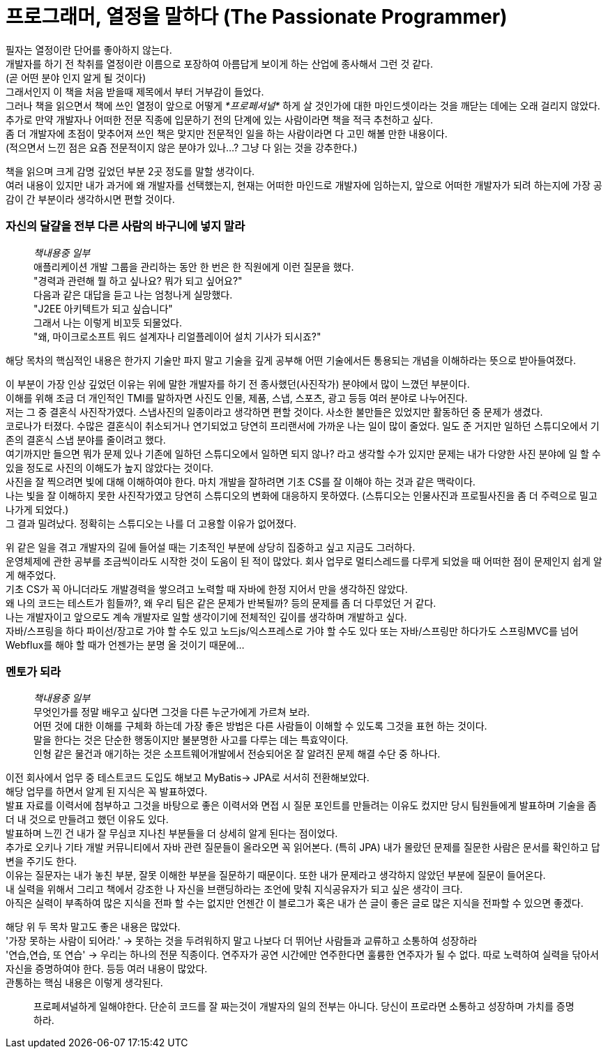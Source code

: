 # 프로그래머, 열정을 말하다 (The Passionate Programmer)


필자는 열정이란 단어를 좋아하지 않는다. +
개발자를 하기 전 착취를 열정이란 이름으로 포장하여 아름답게 보이게 하는 산업에 종사해서 그런 것 같다. +
(곧 어떤 분야 인지 알게 될 것이다) +
그래서인지 이 책을 처음 받을때 제목에서 부터 거부감이 들었다. +
그러나 책을 읽으면서 책에 쓰인 열정이 앞으로 어떻게 __*프로페셔널*__ 하게 살 것인가에 대한 마인드셋이라는 것을 깨닫는 데에는 오래 걸리지 않았다. +
추가로 만약 개발자나 어떠한 전문 직종에 입문하기 전의 단계에 있는 사람이라면 책을 적극 추천하고 싶다. +
좀 더 개발자에 초점이 맞추어져 쓰인 책은 맞지만 전문적인 일을 하는 사람이라면 다 고민 해볼 만한 내용이다. +
(적으면서 느낀 점은 요즘 전문적이지 않은 분야가 있나...? 그냥 다 읽는 것을 강추한다.)

책을 읽으며 크게 감명 깊었던 부분 2곳 정도를 말할 생각이다. +
여러 내용이 있지만 내가 과거에 왜 개발자를 선택했는지, 현재는 어떠한 마인드로 개발자에 임하는지, 앞으로 어떠한 개발자가 되려 하는지에 가장 공감이 간 부분이라 생각하시면 편할 것이다.

### 자신의 달걀을 전부 다른 사람의 바구니에 넣지 말라
> __책내용중 일부__  +
> 애플리케이션 개발 그룹을 관리하는 동안 한 번은 한 직원에게 이런 질문을 했다. +
> "경력과 관련해 뭘 하고 싶나요? 뭐가 되고 싶어요?" +
> 다음과 같은 대답을 듣고 나는 엄청나게 실망했다. +
> "J2EE 아키텍트가 되고 싶습니다" +
> 그래서 나는 이렇게 비꼬듯 되물었다. +
> "왜, 마이크로소프트 워드 설계자나 리얼플레이어 설치 기사가 되시죠?"

해당 목차의 핵심적인 내용은 한가지 기술만 파지 말고 기술을 깊게 공부해 어떤 기술에서든 통용되는 개념을 이해하라는 뜻으로 받아들여졌다.

이 부분이 가장 인상 깊었던 이유는 위에 말한 개발자를 하기 전 종사했던(사진작가) 분야에서 많이 느꼈던 부분이다. +
이해를 위해 조금 더 개인적인 TMI를 말하자면 사진도 인물, 제품, 스냅, 스포츠, 광고 등등 여러 분야로 나누어진다. +
저는 그 중 결혼식 사진작가였다. 스냅사진의 일종이라고 생각하면 편할 것이다. 사소한 불만들은 있었지만 활동하던 중 문제가 생겼다. +
코로나가 터졌다. 수많은 결혼식이 취소되거나 연기되었고 당연히 프리랜서에 가까운 나는 일이 많이 줄었다.
일도 준 거지만 일하던 스튜디오에서 기존의 결혼식 스냅 분야를 줄이려고 했다. +
여기까지만 들으면 뭐가 문제 있나 기존에 일하던 스튜디오에서 일하면 되지 않나? 라고 생각할 수가 있지만 문제는 내가 다양한 사진 분야에 일 할 수 있을 정도로 사진의 이해도가 높지 않았다는 것이다. +
사진을 잘 찍으려면 빛에 대해 이해하여야 한다. 마치 개발을 잘하려면 기초 CS를 잘 이해야 하는 것과 같은 맥락이다. +
나는 빛을 잘 이해하지 못한 사진작가였고 당연히 스튜디오의 변화에 대응하지 못하였다. (스튜디오는 인물사진과 프로필사진을 좀 더 주력으로 밀고 나가게 되었다.) +
그 결과 밀려났다. 정확히는 스튜디오는 나를 더 고용할 이유가 없어졌다.


위 같은 일을 겪고 개발자의 길에 들어설 때는 기초적인 부분에 상당히 집중하고 싶고 지금도 그러하다. +
운영체제에 관한 공부를 조금씩이라도 시작한 것이 도움이 된 적이 많았다. 회사 업무로 멀티스레드를 다루게 되었을 때 어떠한 점이 문제인지 쉽게 알게 해주었다. +
기초 CS가 꼭 아니더라도 개발경력을 쌓으려고 노력할 때 자바에 한정 지어서 만을 생각하진 않았다. +
왜 나의 코드는 테스트가 힘들까?, 왜 우리 팀은 같은 문제가 반복될까? 등의 문제를 좀 더 다루었던 거 같다. +
나는 개발자이고 앞으로도 계속 개발자로 일할 생각이기에 전체적인 깊이를 생각하며 개발하고 싶다. +
자바/스프링을 하다 파이선/장고로 가야 할 수도 있고 노드js/익스프레스로 가야 할 수도 있다 또는 자바/스프링만 하다가도 스프링MVC를 넘어 Webflux를 해야 할 때가 언젠가는 분명 올 것이기 때문에...

### 멘토가 되라
> __책내용중 일부__ +
> 무엇인가를 정말 배우고 싶다면 그것을 다른 누군가에게 가르쳐 보라. +
> 어떤 것에 대한 이해를 구체화 하는데 가장 좋은 방법은 다른 사람들이 이해할 수 있도록 그것을 표현 하는 것이다. +
> 말을 한다는 것은 단순한 행동이지만 불분명한 사고를 다루는 데는 특효약이다. +
> 인형 같은 물건과 애기하는 것은 소프트웨어개발에서 전승되어온 잘 알려진 문제 해결 수단 중 하나다.

이전 회사에서 업무 중 테스트코드 도입도 해보고 MyBatis-> JPA로 서서히 전환해보았다. +
해당 업무를 하면서 알게 된 지식은 꼭 발표하였다. +
발표 자료를 이력서에 첨부하고 그것을 바탕으로 좋은 이력서와 면접 시 질문 포인트를 만들려는 이유도 컸지만 당시 팀원들에게 발표하며 기술을 좀 더 내 것으로 만들려고 했던 이유도 있다. +
발표하며 느낀 건 내가 잘 무심코 지나친 부분들을 더 상세히 알게 된다는 점이었다. +
추가로 오키나 기타 개발 커뮤니티에서 자바 관련 질문들이 올라오면 꼭 읽어본다. (특히 JPA) 내가 몰랐던 문제를 질문한 사람은 문서를 확인하고 답변을 주기도 한다. +
이유는 질문자는 내가 놓친 부분, 잘못 이해한 부분을 질문하기 때문이다. 또한 내가 문제라고 생각하지 않았던 부분에 질문이 들어온다. +
내 실력을 위해서 그리고 책에서 강조한 나 자신을 브랜딩하라는 조언에 맞춰 지식공유자가 되고 싶은 생각이 크다. +
아직은 실력이 부족하여 많은 지식을 전파 할 수는 없지만 언젠간 이 블로그가 혹은 내가 쓴 글이 좋은 글로 많은 지식을 전파할 수 있으면 좋겠다.

해당 위 두 목차 말고도 좋은 내용은 많았다. +
'가장 못하는 사람이 되어라.' -> 못하는 것을 두려워하지 말고 나보다 더 뛰어난 사람들과 교류하고 소통하여 성장하라 +
'연습,연습, 또 연습' -> 우리는 하나의 전문 직종이다. 연주자가 공연 시간에만 연주한다면 훌륭한 연주자가 될 수 없다. 따로 노력하여 실력을 닦아서 자신을 증명하여야 한다.
등등 여러 내용이 많았다. +
관통하는 핵심 내용은 이렇게 생각된다.

> 프로페셔널하게 일해야한다. 단순히 코드를 잘 짜는것이 개발자의 일의 전부는 아니다. 당신이 프로라면 소통하고 성장하며 가치를 증명하라.
